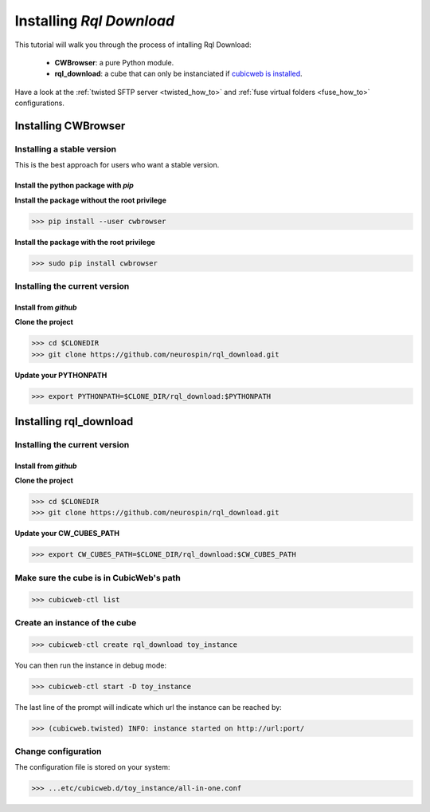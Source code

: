
.. _install_guid:

=========================
Installing `Rql Download`
=========================

This tutorial will walk you through the process of intalling Rql Download:
   
    * **CWBrowser**: a pure Python module.
    * **rql_download**: a cube that can only be instanciated
      if `cubicweb is installed <https://docs.cubicweb.org/admin/setup>`_.

Have a look at the :ref:`twisted SFTP server <twisted_how_to>` and
:ref:`fuse virtual folders <fuse_how_to>` configurations.


.. _install_cwbrowser:

Installing CWBrowser
====================

Installing a stable version
---------------------------

This is the best approach for users who want a stable version.


Install the python package with *pip*
~~~~~~~~~~~~~~~~~~~~~~~~~~~~~~~~~~~~~

**Install the package without the root privilege**

>>> pip install --user cwbrowser

**Install the package with the root privilege**

>>> sudo pip install cwbrowser


Installing the current version
------------------------------

Install from *github*
~~~~~~~~~~~~~~~~~~~~~

**Clone the project**

>>> cd $CLONEDIR
>>> git clone https://github.com/neurospin/rql_download.git

**Update your PYTHONPATH**

>>> export PYTHONPATH=$CLONE_DIR/rql_download:$PYTHONPATH



.. _install_rqldownload:

Installing rql_download
=======================

Installing the current version
------------------------------

Install from *github*
~~~~~~~~~~~~~~~~~~~~~

**Clone the project**

>>> cd $CLONEDIR
>>> git clone https://github.com/neurospin/rql_download.git

**Update your CW_CUBES_PATH**

>>> export CW_CUBES_PATH=$CLONE_DIR/rql_download:$CW_CUBES_PATH

Make sure the cube is in CubicWeb's path
----------------------------------------

>>> cubicweb-ctl list

Create an instance of the cube
------------------------------

>>> cubicweb-ctl create rql_download toy_instance

You can then run the instance in debug mode:

>>> cubicweb-ctl start -D toy_instance

The last line of the prompt will indicate which url the 
instance can be reached by:

>>> (cubicweb.twisted) INFO: instance started on http://url:port/

Change configuration
--------------------

The configuration file is stored on your system:

>>> ...etc/cubicweb.d/toy_instance/all-in-one.conf




